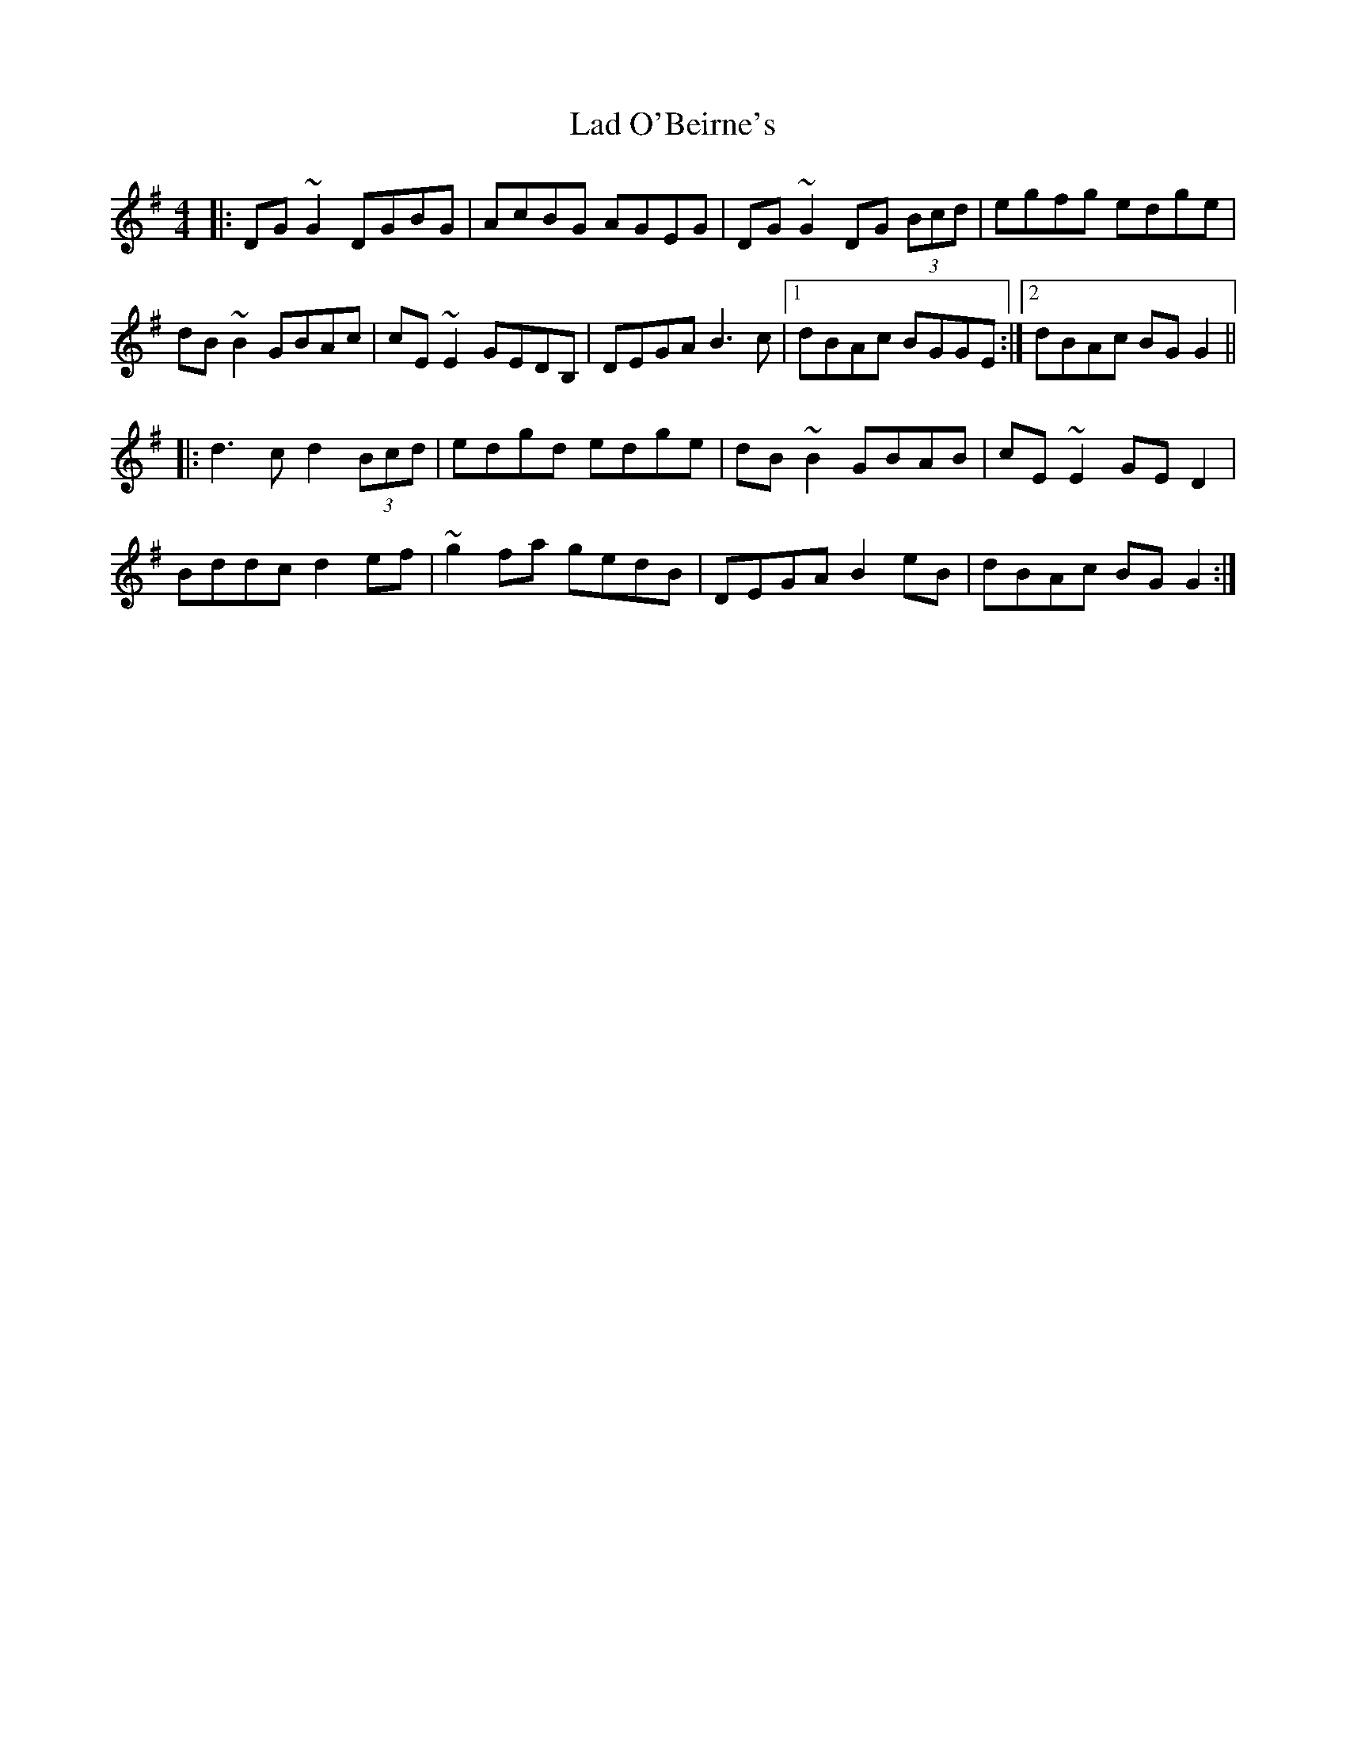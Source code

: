 X: 22384
T: Lad O'Beirne's
R: reel
M: 4/4
K: Gmajor
|:DG~G2 DGBG|AcBG AGEG|DG~G2 DG (3Bcd|egfg edge|
dB~B2 GBAc|cE~E2 GEDB,|DEGA B3c|1 dBAc BGGE:|2 dBAc BGG2||
|:d3c d2 (3Bcd|edgd edge|dB~B2 GBAB|cE~E2 GED2|
Bddc d2ef|~g2fa gedB|DEGA B2eB|dBAc BGG2:|

